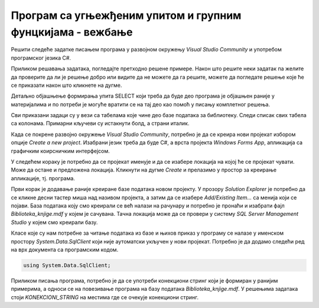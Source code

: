 Програм са угњежђеним упитом и групним фунцкијама - вежбање
===========================================================

Решити следеће задатке писањем програма у развојном окружењу *Visual Studio Community* и употребом програмског језика C#. 

Приликом решавања задатака, погледајте претходно решене примере. Након што решите неки задатак па желите да проверите да ли је решење добро или видите да не можете да га решите, можете да погледате решење које ће се приказати након што кликнете на дугме. 

Детаљно објашњење формирања упита SELECT који треба да буде део програма је објашњен раније у материјалима и по потреби је могуће вратити се на тај део као помоћ у писању комплетног решења. 

Сви приказани задаци су у вези са табелама које чине део базе података за библиотеку. Следи списак свих табела са колонама. Примарни кључеви су истакнути болд, а страни италик. 

.. image:: ../../_images/slika_310a.jpg
    :width: 780
    :align: center

Када се покрене развојно окружење *Visual Studio Community*, потребно је да се креира нови пројекат избором опције *Create a new project*. Изабрани језик треба да буде С#, а врста пројекта *Windows Forms App*, апликација са графичким коирсничким интерфејсом. 

У следећем кораку је потребно да се пројекат именује и да се изабере локација на којој ће се пројекат чувати. Може да остане и предложена локација. Кликнути на дугме *Create* и прелазимо у простор за креирање апликације, тј. програма. 

Први корак је додавање раније креиране базе података новом пројекту. У прозору *Solution Explorer* је потребно да се кликне десни тастер миша над називом пројекта, а затим да се изабере *Add/Existing Item...* са менија који се појави. База података коју смо креирали се већ налази на рачунару и потребно је пронаћи и изабрати фајл *Biblioteka_knjige.mdf* у којем је сачувана. Тачна локација може да се провери у систему *SQL Server Management Studio* у којем смо креирали базу. 

.. image:: ../../_images/slika_37a.jpg
    :width: 780
    :align: center

Класе које су нам потребне за читање података из базе и њихов приказ у програму се налазе у именском простору *System.Data.SqlClient* који није аутоматски укључен у нови пројекат. Потребно је да додамо следећи ред на врх документа са програмским кодом. 

.. code-block:: Csharp

    using System.Data.SqlClient;

Приликом писања програма, потребно је да се употреби конекциони стринг који је формиран у ранијим примерима, а односи се на повезивање програма на базу података *Biblioteka_knjige.mdf*. У решењима задатака стоји *KONEKCIONI_STRING* на местима где се очекује конекциони стринг.  

.. questionnote::

    **Задатак 1:** Написати програм који приказује број аутора књиге са датим идентификационим бројем. 

.. reveal:: pitanje_311a
    :showtitle: Прикажи решење
    :hidetitle: Сакриј решење

    .. code-block:: Csharp

        private void button1_Click(object sender, EventArgs e)
        {
            string conText = KONEKCIONI_STRING;
            int id = Convert.ToInt32(textBox1.Text);
            string cmd;
            cmd = "SELECT COUNT(id_autora) " +
                "FROM autori_knjige WHERE id_knjige = " + id;
            SqlDataAdapter da = new SqlDataAdapter(cmd, conText);
            DataTable dt = new DataTable();
            da.Fill(dt);
            dataGridView1.DataSource = dt;
        }

.. questionnote::

    **Задатак 2**: Написати програм који приказује за сваког аутора број књига. Довољно је приказати идентификациони број аутора.  

.. reveal:: pitanje_311b
    :showtitle: Прикажи решење
    :hidetitle: Сакриј решење

    .. code-block:: Csharp

        private void button1_Click(object sender, EventArgs e)
        {
            string conText = KONEKCIONI_STRING;
            string cmd;
            cmd = "SELECT id_autora autor, COUNT(id_knjige) broj_knjiga " +
                "FROM autori_knjige GROUP BY id_autora";
            SqlDataAdapter da = new SqlDataAdapter(cmd, conText);
            DataTable dt = new DataTable();
            da.Fill(dt);
            dataGridView1.DataSource = dt;
        }

.. questionnote::

    **Задатак 3**: Написати програм који приказује број књига издавача са датим идентификационим бројем.

.. reveal:: pitanje_311c
    :showtitle: Прикажи решење
    :hidetitle: Сакриј решење

    .. code-block:: Csharp

        private void button1_Click(object sender, EventArgs e)
        {
            string conText = KONEKCIONI_STRING;
            int id = Convert.ToInt32(textBox1.Text);
            string cmd;
            cmd = "SELECT COUNT(id_knjige) " +
                "FROM knjige WHERE id_izdavaca = " + id;
            SqlDataAdapter da = new SqlDataAdapter(cmd, conText);
            DataTable dt = new DataTable();
            da.Fill(dt);
            dataGridView1.DataSource = dt;
        }

.. questionnote::

    **Задатак 4**: Написати програм који за сваког издавача приказује број књига. 

.. reveal:: pitanje_311d
    :showtitle: Прикажи решење
    :hidetitle: Сакриј решење

    .. code-block::

        private void button1_Click(object sender, EventArgs e)
        {
            string conText = KONEKCIONI_STRING;
            string cmd;
            cmd = "SELECT id_izdavaca autor, COUNT(id_knjige) broj_knjiga " +
                "FROM knjige GROUP BY id_izdavaca";
            SqlDataAdapter da = new SqlDataAdapter(cmd, conText);
            DataTable dt = new DataTable();
            da.Fill(dt);
            dataGridView1.DataSource = dt;
        }
